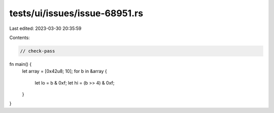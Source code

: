 tests/ui/issues/issue-68951.rs
==============================

Last edited: 2023-03-30 20:35:59

Contents:

.. code-block:: rs

    // check-pass

fn main() {
    let array = [0x42u8; 10];
    for b in &array {
        let lo = b & 0xf;
        let hi = (b >> 4) & 0xf;
    }
}


